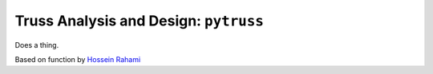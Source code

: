 Truss Analysis and Design: ``pytruss``
======================================

Does a thing.

Based on function by `Hossein Rahami <http://www.mathworks.com/matlabcentral/fileexchange/authors/27559>`_